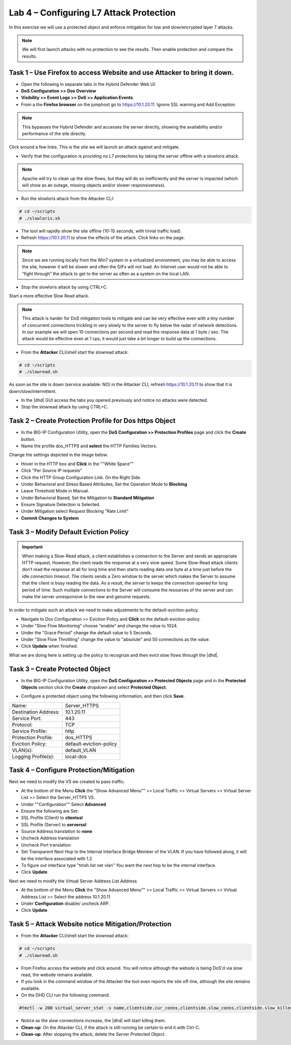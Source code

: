 Lab 4 – Configuring L7 Attack Protection
========================================

In this exercise we will use a protected object and enforce mitigation for low and slow/encrypted layer 7 attacks.

.. NOTE:: We will first launch attacks with no protection to see the results.  Then enable protection and compare the results.

Task 1 – Use Firefox to access Website and use Attacker to bring it down.
-------------------------------------------------------------------------

- Open the following in separate tabs in the Hybrid Defender Web UI:

- **DoS Configuration >> Dos Overview**

- **Visibility >> Event Logs >> DoS >> Application Events**

- From a the **Firefox browser** on the jumphost go to https://10.1.20.11. Ignore SSL warning and Add Exception.

.. NOTE:: This bypasses the Hybrid Defender and accesses the server directly, showing the availability and/or performance of the site directly.

Click around a few links. This is the site we will launch an attack against and mitigate.

- Verify that the configuration is providing no L7 protections by taking the server offline with a slowloris attack.

.. NOTE:: Apache will try to clean up the slow flows, but they will do so inefficiently and the server is impacted (which will show as an outage, missing objects and/or slower responsiveness).

- Run the slowloris attack from the Attacker CLI:

.. code-block:: console

  # cd ~/scripts
  # ./slowloris.sh

- The tool will rapidly show the site offline (10-15 seconds, with trivial traffic load)

- Refresh https://10.1.20.11 to show the effects of the attack. Click links on the page.

.. NOTE:: Since we are running locally from the Win7 system in a virtualized environment, you may be able to access the site, however it will be slower and often the GIFs will not load. An Internet user would not be able to “fight through” the attack to get to the server as often as a system on the local LAN.

- Stop the slowloris attack by using CTRL+C.

Start a more effective Slow Read attack.

.. NOTE:: This attack is harder for DoS mitigation tools to mitigate and can be very effective even with a tiny number of concurrent connections trickling in very slowly to the server to fly below the radar of network detections.
 In our example we will open 10 connections per second and read the response data at 1 byte / sec. The attack would be effective even at 1 cps, it would just take a bit longer to build up the connections.

- From the **Attacker** CLI/shell start the slowread attack:

.. code-block:: console

  # cd ~/scripts
  # ./slowread.sh

As soon as the site is down (service available: NO) in the Attacker CLI, refresh https://10.1.20.11 to show that it is down/slow/intermittent.

- In the |dhd| GUI access the tabs you opened previously and notice no attacks were detected.

- Stop the slowread attack by using CTRL+C.

Task 2 – Create Protection Profile for Dos https Object
------------------------------------------------------

- In the BIG-IP Configuration Utility, open the **DoS Configuration >> Protection Profiles** page and click the **Create** button.

- Name the profile dos_HTTPS and **select** the HTTP Families Vectors.
Change the settings depicted in the image below.

- Hover in the HTTP box and **Click** in the ""White Space""
- Click "Per Source IP requests"
- Click the HTTP Group Configuration Link. On the Right Side.
- Under Behavioral and Stress Based Attributes, Set the Operation Mode to **Blocking**
- Leave Threshold Mode in Manual.
- Under Behavioral Based, Set the Mitigation to **Standard Mitigation**
- Ensure Signature Detection is Selected.
- Under Mitigation select Request Blocking "Rate Limit"
- **Commit Changes to System**
|image402|

Task 3 – Modify Default Eviction Policy
---------------------------------------

.. IMPORTANT:: When making a Slow-Read attack, a client establishes a connection to the Server and sends an appropriate HTTP request, However, the client reads
 the response at a very slow speed. Some Slow-Read attack clients don’t read the response at all for long time and then starts reading data
 one byte at a time just before the idle connection timeout. The clients sends a Zero window to the server which makes the Server to assume that the client is busy reading the data. As a result, the server to keeps the connection opened for long period of time. Such multiple connections to the Server will consume the resources of the server and can make the server unresponsive to the new and genuine requests.

In order to mitigate such an attack we need to make adjustments to the default-eviction-policy.

- Navigate to Dos Configuration >> Eviction Policy and **Click** on the default-eviction-policy.

- Under "Slow Flow Monitoring" choose "enable" and change the value to 1024.
- Under the "Grace Period" change the default value to 5 Seconds.
- Under "Slow Flow Throttling" change the value to "absolute" and 50 connections as the value.
- Click **Update** when finished.
|image403|

What we are doing here is setting up the policy to recognize and then evict slow flows through the |dhd|.



Task 3 – Create Protected Object
--------------------------------

- In the BIG-IP Configuration Utility, open the **DoS Configuration >> Protected Objects** page and in the **Protected Objects** section click the **Create** dropdown and select **Protected Object**.

|image401|

- Configure a protected object using the following information, and then click **Save**.

+------------------------+-----------------------------+
| Name:                  | Server_HTTPS                |
+------------------------+-----------------------------+
| Destination Address:   | 10.1.20.11                  |
+------------------------+-----------------------------+
| Service Port:          | 443                         |
+------------------------+-----------------------------+
| Protocol:              | TCP                         |
+------------------------+-----------------------------+
| Service Profile:       | http                        |
+------------------------+-----------------------------+
| Protection Profile:    | dos_HTTPS                   |
+------------------------+-----------------------------+
|  Eviction Policy:      | default-eviction-policy     |
+------------------------+-----------------------------+
| VLAN(s):               | default_VLAN                |
+------------------------+-----------------------------+
| Logging Profile(s):    | local-dos                   |
+------------------------+-----------------------------+




Task 4 – Configure Protection/Mitigation
----------------------------------------

Next we need to modify the VS we created to pass traffic.

- At the bottom of the Menu **Click** the "Show Advanced Menu"" >> Local Traffic >> Virtual Servers >> Virtual Server List >> Select the Server_HTTPS VS.

- Under ""Configuration"" Select **Advanced**
- Ensure the following are Set:
- SSL Profile (Client) to **clientssl**
- SSL Profile (Server) to **serverssl**
- Source Address translation to **none**
- Uncheck Address translation
- Uncheck Port translation
- Set Transparent Next Hop to the Internal Interface Bridge Member of the VLAN. If you have followed along, it will be the interface associated with 1.2
- To figure out interface type "tmsh list net vlan" You want the next hop to be the internal interface.

- Click **Update**

Next we need to modify the Virtual Server Address List Address

- At the bottom of the Menu **Click** the "Show Advanced Menu"" >> Local Traffic >> Virtual Servers >> Virtual Address List >> Select the address 10.1.20.11

- Under **Configuration** disable/ uncheck ARP.

- Click **Update**


Task 5 – Attack Website notice Mitigation/Protection
----------------------------------------------------
- From the **Attacker** CLI/shell start the slowread attack:

.. code-block:: console

  # cd ~/scripts
  # ./slowread.sh

- From Firefox access the website and click around.  You will notice although the website is being DoS'd via slow read, the website remains available.

- If you look in the command window of the Attacker the tool even reports the site off-line, although the site remains available.

- On the DHD CLI run the following command.

.. code-block:: console

   #tmctl -w 200 virtual_server_stat -s name,clientside.cur_conns,clientside.slow_conns,clientside.slow_killed,serverside.cur_conns,serverside.slow_conns,serverside.slow_killed

- Notice as the slow connections increase, the |dhd| will start killing them.

-  **Clean-up**: On the Attacker CLI, if the attack is still running be certain to end it with Ctrl-C.

-  **Clean-up**: After stopping the attack, delete the Server Protected Object.

.. |image401| image:: /_static/protectedobject.png
   :width: 1641px
   :height: 366px
.. |image402| image:: /_static/dos_http6.png
   :width: 1321px
   :height: 693px
.. |image403| image:: /_static/slowflow.png
   :width: 1326px
   :height: 553px
